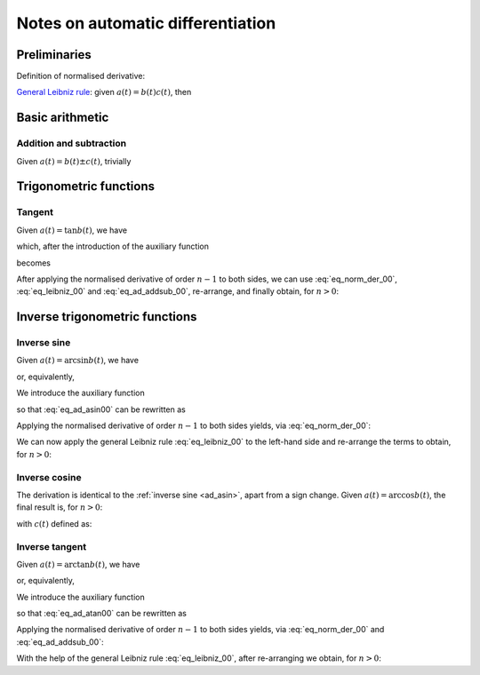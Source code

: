 .. _ad_notes:

Notes on automatic differentiation
==================================

Preliminaries
-------------

Definition of normalised derivative:

.. math::
   :label: eq_norm_der_00

   x^{\left[ n\right]}\left( t \right) = \frac{1}{n!} x^{\left( n\right)}\left( t \right).

`General Leibniz rule <https://en.wikipedia.org/wiki/General_Leibniz_rule>`__: given
:math:`a\left( t \right) = b\left( t \right) c\left( t \right)`, then

.. math::
   :label: eq_leibniz_00

   a^{\left[ n\right]}\left( t \right) = \sum_{j=0}^n b^{\left[ n - j\right]}\left( t \right) c^{\left[ j\right]}\left( t \right).

Basic arithmetic
----------------

Addition and subtraction
^^^^^^^^^^^^^^^^^^^^^^^^

Given :math:`a\left( t \right) = b\left( t \right) \pm c\left( t \right)`, trivially

.. math::
   :label: eq_ad_addsub_00

   a^{\left[ n \right]}\left( t \right) = b^{\left[ n \right]}\left( t \right) \pm c^{\left[ n \right]}\left( t \right).

Trigonometric functions
-----------------------

Tangent
^^^^^^^

Given :math:`a\left( t \right) = \tan b\left( t \right)`, we have

.. math::
   :label:

   a^\prime\left( t \right) = \left[ \tan^2 b\left( t \right) + 1 \right] b^\prime\left( t \right) = a^2\left( t \right)b^\prime\left( t \right) + b^\prime\left( t \right),

which, after the introduction of the auxiliary function

.. math::
   :label:

   c\left( t \right)  = a^2\left( t \right) ,

becomes

.. math::
   :label:

   a^\prime\left( t \right) = c\left( t \right) b^\prime\left( t \right) + b^\prime\left( t \right).

After applying the normalised derivative of order :math:`n-1` to both sides, we can use :eq:`eq_norm_der_00`,
:eq:`eq_leibniz_00` and :eq:`eq_ad_addsub_00`, re-arrange, and finally obtain, for :math:`n > 0`:

.. math::
   :label:

   a^{\left[ n \right]}\left( t \right) = \frac{1}{n}\sum_{j=1}^{n} j c^{\left[ n - j \right]}\left( t \right) b^{\left[ j \right]}\left( t \right) + b^{\left[ n \right]}\left( t \right).

Inverse trigonometric functions
-------------------------------

.. _ad_asin:

Inverse sine
^^^^^^^^^^^^

Given :math:`a\left( t \right) = \arcsin b\left( t \right)`, we have

.. math::
   :label:

   a^\prime\left( t \right) = \frac{b^\prime\left( t \right)}{\sqrt{1 - b^2\left( t \right) }},

or, equivalently,

.. math::
   :label: eq_ad_asin00

   a^\prime\left( t \right) \sqrt{1 - b^2\left( t \right) } = b^\prime\left( t \right).

We introduce the auxiliary function

.. math::
   :label:

   c\left( t \right)  = \sqrt{1 - b^2\left( t \right) },

so that :eq:`eq_ad_asin00` can be rewritten as

.. math::
   :label:

   a^\prime\left( t \right) c\left( t \right)  = b^\prime\left( t \right).

Applying the normalised derivative of order :math:`n-1` to both sides yields, via :eq:`eq_norm_der_00`:

.. math::
   :label:

   \left[a^\prime\left( t \right) c\left( t \right)\right]^{\left[ n - 1 \right]}  = n b^{\left[ n \right]} \left( t \right).

We can now apply the general Leibniz rule :eq:`eq_leibniz_00` to the left-hand side and re-arrange
the terms to obtain, for :math:`n > 0`:

.. math::
   :label:

   a^{\left[ n \right]}\left( t \right) = \frac{1}{n c^{\left[ 0 \right]}\left( t \right)}\left[ n b^{\left[ n \right]}\left( t \right) - \sum_{j=1}^{n-1} j c^{\left[ n - j \right]}\left( t \right) a^{\left[ j \right]}\left( t \right) \right].

.. _ad_acos:

Inverse cosine
^^^^^^^^^^^^^^

The derivation is identical to the :ref:`inverse sine <ad_asin>`, apart from a sign change.
Given :math:`a\left( t \right) = \arccos b\left( t \right)`,
the final result is, for :math:`n > 0`:

.. math::
   :label:

   a^{\left[ n \right]}\left( t \right) = -\frac{1}{n c^{\left[ 0 \right]}\left( t \right)}\left[ n b^{\left[ n \right]}\left( t \right) + \sum_{j=1}^{n-1} j c^{\left[ n - j \right]}\left( t \right) a^{\left[ j \right]}\left( t \right) \right],

with :math:`c\left( t \right)` defined as:

.. math::
   :label:

   c\left( t \right)  = \sqrt{1 - b^2\left( t \right) }.

Inverse tangent
^^^^^^^^^^^^^^^

Given :math:`a\left( t \right) = \arctan b\left( t \right)`, we have

.. math::
   :label:

   a^\prime\left( t \right) = \frac{b^\prime\left( t \right)}{1 + b^2\left( t \right) },

or, equivalently,

.. math::
   :label: eq_ad_atan00

   a^\prime\left( t \right) \left[1 + b^2\left( t \right) \right] = b^\prime\left( t \right).

We introduce the auxiliary function

.. math::
   :label:

   c\left( t \right)  = b^2\left( t \right),

so that :eq:`eq_ad_atan00` can be rewritten as

.. math::
   :label:

   a^\prime\left( t \right) + a^\prime\left( t \right) c\left( t \right)  = b^\prime\left( t \right).

Applying the normalised derivative of order :math:`n-1` to both sides yields, via :eq:`eq_norm_der_00` and :eq:`eq_ad_addsub_00`:

.. math::
   :label:

   n a^{\left[ n \right]} \left( t \right) + \left[a^\prime\left( t \right) c\left( t \right)\right]^{\left[ n - 1 \right]}  = n b^{\left[ n \right]} \left( t \right).

With the help of the general Leibniz rule :eq:`eq_leibniz_00`, after re-arranging we obtain, for :math:`n > 0`:

.. math::
   :label:

   a^{\left[ n \right]}\left( t \right) = \frac{1}{n \left[ c^{\left[ 0 \right]}\left( t \right) + 1 \right]}\left[ n b^{\left[ n \right]}\left( t \right) - \sum_{j=1}^{n-1} j c^{\left[ n - j \right]}\left( t \right) a^{\left[ j \right]}\left( t \right) \right].
